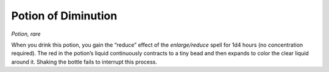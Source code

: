 
.. _srd_Potion-of-Diminution:

Potion of Diminution
------------------------------------------------------


*Potion, rare*

When you drink this potion, you gain the “reduce” effect of the
*enlarge/reduce* spell for 1d4 hours (no concentration required). The
red in the potion’s liquid continuously contracts to a tiny bead and
then expands to color the clear liquid around it. Shaking the bottle
fails to interrupt this process.

